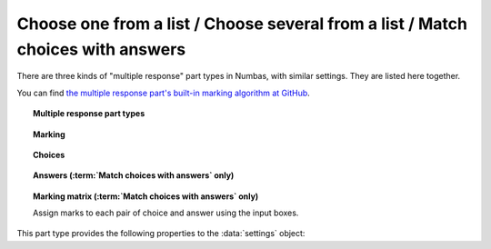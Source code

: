 .. _multiple-choice:

Choose one from a list / Choose several from a list / Match choices with answers
^^^^^^^^^^^^^^^^^^^^^^^^^^^^^^^^^^^^^^^^^^^^^^^^^^^^^^^^^^^^^^^^^^^^^^^^^^^^^^^^

There are three kinds of "multiple response" part types in Numbas, with similar settings.
They are listed here together.
    
You can find `the multiple response part's built-in marking algorithm at GitHub <https://github.com/numbas/Numbas/blob/master/marking_scripts/multipleresponse.jme>`_.

.. topic:: Multiple response part types

    .. glossary::

        Choose one from a list
            The student must choose one of several options

        Choose several from a list
            The student can choose any of a list of options

        Match choices with answers
            The student is presented with a 2D grid of :guilabel:`choices` and :guilabel:`answers`. 
            Depending on how the part is set up, they must either match up each choice with an answer, or select any number of choice-answer pairs.


.. topic:: Marking

    .. glossary::

        Minimum marks
            If the student would have scored less than this many marks, they are instead awarded this many. 
            Useful in combination with negative marking.

        Maximum marks
            If the student would have scored more than this many marks, they are instead awarded this many. 
            The value 0 means "no maximum mark".

        Minimum answers
            For :term:`choose several from a list` and :term:`match choices with answers` parts, the student must select at least this many choices. 
            The value 0 means "no minimum", though the student must make at least one choice to submit the part.

        Maximum answers
            For :term:`choose several from a list` and :term:`match choices with answers` parts, the student must select at most this many choices. 
            The value 0 means "no maximum".

        What to do if wrong number of answers selected
            If the student selects too few or too many answers, either do nothing, show them a warning but allow them to submit, or prevent submission until they pick an acceptable number of answers.

        Shuffle order of choices?
            If this is ticked, the choices are displayed in random order.

        Shuffle order of answers? 
            (:term:`Match choices with answers` only)
            
            If this is ticked, the answers are displayed in random order.

        Number of display columns
            For :term:`choose one from a list` and :term:`choose several from a list` parts, this dictates how many columns the choices are displayed in. 
            If 0, the choices are displayed on a single line, wrapped at the edges of the screen.

        Selection type
            For :term:`match choices with answers` parts, "One from each row" means that the student can only select one answer from each row and "Checkboxes" means that the student can select any number of choice-answer pairs.

            For :term:`choose one from a list` parts, users can select only one of the choices. 

            "Drop down list" means that the choices are shown as a selection box; the student can click to show the choices in a vertical list.

            .. figure:: images/dropdown.png
                :alt: A dropdown list showing some choices

            .. warning::
                Drop down lists can only display plain text, due to how selection boxes are implemented in HTML. 
                This means that any formatting applied in the editor will not be displayed, and LaTeX will not render properly.

            "Radio buttons" means that choices are shown separately, in-line with the part prompt.

            .. figure:: images/radiobuttons.png
                :alt: A list of choices with radio buttons

        Custom marking matrix
            If the checkbox is ticked, the :ref:`JME <jme>` expression in the box below is evaluated and used to assign numbers of marks to choices. 
        
        Custom matrix expression
            Define the number of marks to award for each of the choices. 
            For :term:`choose one from a list` and :term:`choose several from a list` parts, the expression should evaluate to a list of numbers, while for :term:`match choices with answers` it should evaluate to a list of lists of numbers representing a 2d array, or a matrix object, giving the number of marks to associate with each choice-answer pair.

        Layout 
            (:term:`Match choices with answers` only)

            Define which choices are available to be picked. 
            If :guilabel:`Custom expression` is selected, give either a list of lists of boolean values, or a matrix with as many rows as the part has choices and as many columns as the part has answers. 
            Any non-zero value in the matrix indicates that the corresponding choice-answer pair should be available to the student.

        Show choice feedback state?

            If ticked, choices selected by the student will be highlighted as 'correct' if they have a positive score, and 'incorrect' if they are worth zero or negative marks.
            If :term:`show score feedback icon?` is not ticked, the ticked choices will be given a neutral highlight regardless of their scores.

            If this is not ticked, no highlighting will be applied to ticked choices.
            This is appropriate if the part uses a custom marking algorithm which awards a score based on the set of choices considered as a whole.

.. _choices:
.. topic:: Choices

    .. glossary::
        Variable list of choices?
            Should the list of choices be defined by a JME expression? If this is ticked, you must give a :term:`custom matrix expression`.

        List of choices
            If :guilabel:`Variable list of choices?` is ticked, this JME expression defines the list of choice strings to display to the student. 

        Marks (:term:`choose one from a list` / :term:`choose several from a list` only)
            The number of marks to award (or take away, if you enter a negative number) when the student picks this choice.

        Distractor message (:term:`choose one from a list` / :term:`choose several from a list` only)
            A message to display to the student in the part's feedback section after they select a particular choice. 
            It can be useful to give some explanation of why a choice is incorrect.

.. _answers:
.. topic:: Answers (:term:`Match choices with answers` only)

    .. glossary::
        Variable list of answers?
            Should the list of answers be defined by a JME expression? If this is ticked, you must give a :term:`custom matrix expression`.

        List of answers
            If :guilabel:`Variable list of answers?` is ticked, this JME expression defines the list of answer strings to display to the student. 

.. _marking-matrix:
.. topic:: Marking matrix (:term:`Match choices with answers` only)

    Assign marks to each pair of choice and answer using the input boxes.
    
    .. glossary::
        Custom marking matrix
            If the checkbox is ticked, the :ref:`JME <jme>` expression in the box below is evaluated and used to assign numbers of marks to choices. 
        
        Custom matrix expression
            Define the number of marks to award for each of the choices. 
            Either a list of lists representing a 2d array, or a matrix object, giving the number of marks to associate with each choice-answer pair.

This part type provides the following properties to the :data:`settings` object:

.. data:: maxMarksEnabled

    Is there a maximum number of marks the student can get? 
    Set by :term:`Maximum marks`.

.. data:: minAnswers

    The minimum number of responses the student must select, set by :term:`Minimum answers`.

.. data:: maxAnswers

    The maximum number of responses the student must select, set by :term:`Maximum answers`.

.. data:: shuffleChoices

    :term:`Shuffle order of choices?`

.. data:: shuffleAnswers

    :term:`Shuffle order of answers?`

.. data:: matrix
    :noindex:

    A 2D :data:`list` of marks for each answer/choice pair. 
    Arranged as ``settings["matrix"][answer][choice]``.

.. data:: displayType

    :term:`Selection type`: one of ``"radiogroup"``, ``"checkbox"`` or ``"dropdownlist"``.

.. data:: warningType

    What to do if the student picks the wrong number of responses? Either ``"none"`` (do nothing), ``"prevent"`` (don't let the student submit), or ``"warn"`` (show a warning but let them submit)

.. data:: layoutType

    The type of layout to use, set by :term:`Layout`.
    One of ``"all"``, ``"lowertriangle"``, ``"strictlowertriangle"``, ``"uppertriangle"``, ``"strict uppertriangle"``, ``"expression"``.

.. data:: layoutExpression

    :data:`string` form of a JME expression to produce a 2d array or matrix describing the layout when :data`layoutType` is ``"expression"``.


